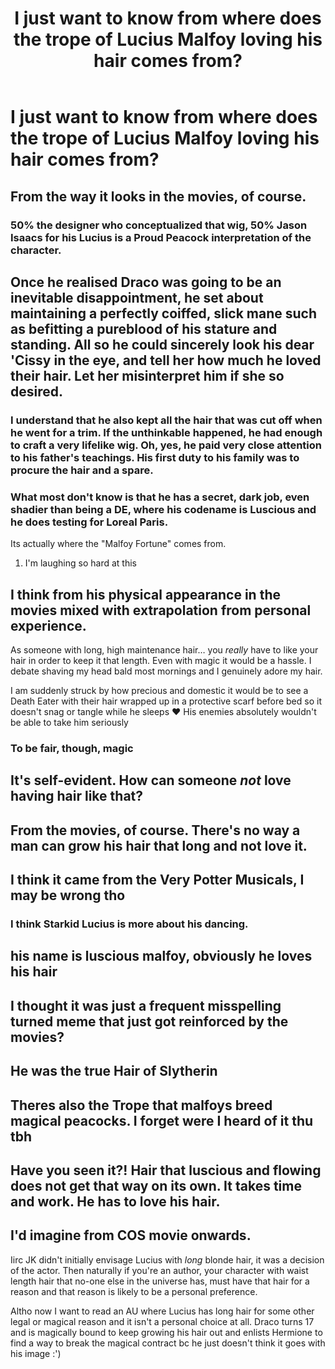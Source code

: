 #+TITLE: I just want to know from where does the trope of Lucius Malfoy loving his hair comes from?

* I just want to know from where does the trope of Lucius Malfoy loving his hair comes from?
:PROPERTIES:
:Score: 27
:DateUnix: 1555496809.0
:DateShort: 2019-Apr-17
:END:

** From the way it looks in the movies, of course.
:PROPERTIES:
:Author: Achille-Talon
:Score: 87
:DateUnix: 1555497278.0
:DateShort: 2019-Apr-17
:END:

*** 50% the designer who conceptualized that wig, 50% Jason Isaacs for his Lucius is a Proud Peacock interpretation of the character.
:PROPERTIES:
:Author: estheredna
:Score: 42
:DateUnix: 1555506140.0
:DateShort: 2019-Apr-17
:END:


** Once he realised Draco was going to be an inevitable disappointment, he set about maintaining a perfectly coiffed, slick mane such as befitting a pureblood of his stature and standing. All so he could sincerely look his dear 'Cissy in the eye, and tell her how much he loved their hair. Let her misinterpret him if she so desired.
:PROPERTIES:
:Author: Self_Referential
:Score: 41
:DateUnix: 1555506613.0
:DateShort: 2019-Apr-17
:END:

*** I understand that he also kept all the hair that was cut off when he went for a trim. If the unthinkable happened, he had enough to craft a very lifelike wig. Oh, yes, he paid very close attention to his father's teachings. His first duty to his family was to procure the hair and a spare.
:PROPERTIES:
:Author: AZGrowler
:Score: 24
:DateUnix: 1555513680.0
:DateShort: 2019-Apr-17
:END:


*** What most don't know is that he has a secret, dark job, even shadier than being a DE, where his codename is Luscious and he does testing for Loreal Paris.

Its actually where the "Malfoy Fortune" comes from.
:PROPERTIES:
:Author: nauze18
:Score: 22
:DateUnix: 1555515236.0
:DateShort: 2019-Apr-17
:END:

**** I'm laughing so hard at this
:PROPERTIES:
:Author: justanecho_
:Score: 5
:DateUnix: 1555555007.0
:DateShort: 2019-Apr-18
:END:


** I think from his physical appearance in the movies mixed with extrapolation from personal experience.

As someone with long, high maintenance hair... you /really/ have to like your hair in order to keep it that length. Even with magic it would be a hassle. I debate shaving my head bald most mornings and I genuinely adore my hair.

I am suddenly struck by how precious and domestic it would be to see a Death Eater with their hair wrapped up in a protective scarf before bed so it doesn't snag or tangle while he sleeps ❤ His enemies absolutely wouldn't be able to take him seriously
:PROPERTIES:
:Author: LadySmuag
:Score: 22
:DateUnix: 1555506849.0
:DateShort: 2019-Apr-17
:END:

*** To be fair, though, magic
:PROPERTIES:
:Author: Tsorovar
:Score: 3
:DateUnix: 1555597366.0
:DateShort: 2019-Apr-18
:END:


** It's self-evident. How can someone /not/ love having hair like that?
:PROPERTIES:
:Author: turbinicarpus
:Score: 16
:DateUnix: 1555505003.0
:DateShort: 2019-Apr-17
:END:


** From the movies, of course. There's no way a man can grow his hair that long and not love it.
:PROPERTIES:
:Author: avittamboy
:Score: 6
:DateUnix: 1555512914.0
:DateShort: 2019-Apr-17
:END:


** I think it came from the Very Potter Musicals, I may be wrong tho
:PROPERTIES:
:Author: geek_of_nature
:Score: 11
:DateUnix: 1555498986.0
:DateShort: 2019-Apr-17
:END:

*** I think Starkid Lucius is more about his dancing.
:PROPERTIES:
:Author: JustinianKalominos
:Score: 3
:DateUnix: 1555509532.0
:DateShort: 2019-Apr-17
:END:


** his name is luscious malfoy, obviously he loves his hair
:PROPERTIES:
:Author: ferret_80
:Score: 12
:DateUnix: 1555505894.0
:DateShort: 2019-Apr-17
:END:


** I thought it was just a frequent misspelling turned meme that just got reinforced by the movies?
:PROPERTIES:
:Author: DoCPoly
:Score: 4
:DateUnix: 1555510278.0
:DateShort: 2019-Apr-17
:END:


** He was the true Hair of Slytherin
:PROPERTIES:
:Author: Governor_Humphries
:Score: 3
:DateUnix: 1555534741.0
:DateShort: 2019-Apr-18
:END:


** Theres also the Trope that malfoys breed magical peacocks. I forget were I heard of it thu tbh
:PROPERTIES:
:Author: jmqe
:Score: 3
:DateUnix: 1555524443.0
:DateShort: 2019-Apr-17
:END:


** Have you seen it?! Hair that luscious and flowing does not get that way on its own. It takes time and work. He has to love his hair.
:PROPERTIES:
:Author: knight_ofdoriath
:Score: 3
:DateUnix: 1555505455.0
:DateShort: 2019-Apr-17
:END:


** I'd imagine from COS movie onwards.

Iirc JK didn't initially envisage Lucius with /long/ blonde hair, it was a decision of the actor. Then naturally if you're an author, your character with waist length hair that no-one else in the universe has, must have that hair for a reason and that reason is likely to be a personal preference.

Altho now I want to read an AU where Lucius has long hair for some other legal or magical reason and it isn't a personal choice at all. Draco turns 17 and is magically bound to keep growing his hair out and enlists Hermione to find a way to break the magical contract bc he just doesn't think it goes with his image :')
:PROPERTIES:
:Author: 360Saturn
:Score: 3
:DateUnix: 1555506583.0
:DateShort: 2019-Apr-17
:END:
